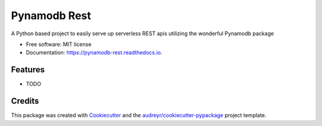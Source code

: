 =============
Pynamodb Rest
=============


.. image:: https://img.shields.io/pypi/v/pynamodb_rest.svg
        :target: https://pypi.python.org/pypi/pynamodb_rest

.. image:: https://img.shields.io/travis/ndanielsen/pynamodb_rest.svg
        :target: https://travis-ci.org/ndanielsen/pynamodb_rest

.. image:: https://readthedocs.org/projects/pynamodb-rest/badge/?version=latest
        :target: https://pynamodb-rest.readthedocs.io/en/latest/?badge=latest
        :alt: Documentation Status




A Python based project to easily serve up serverless REST apis utilizing the wonderful Pynamodb package


* Free software: MIT license
* Documentation: https://pynamodb-rest.readthedocs.io.


Features
--------

* TODO

Credits
-------

This package was created with Cookiecutter_ and the `audreyr/cookiecutter-pypackage`_ project template.

.. _Cookiecutter: https://github.com/audreyr/cookiecutter
.. _`audreyr/cookiecutter-pypackage`: https://github.com/audreyr/cookiecutter-pypackage
